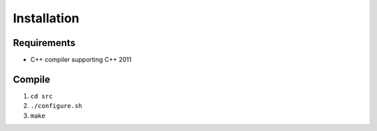 Installation
============
Requirements
------------

-  C++ compiler supporting C++ 2011

Compile
-------

1. ``cd src``
2. ``./configure.sh``
3. ``make``

